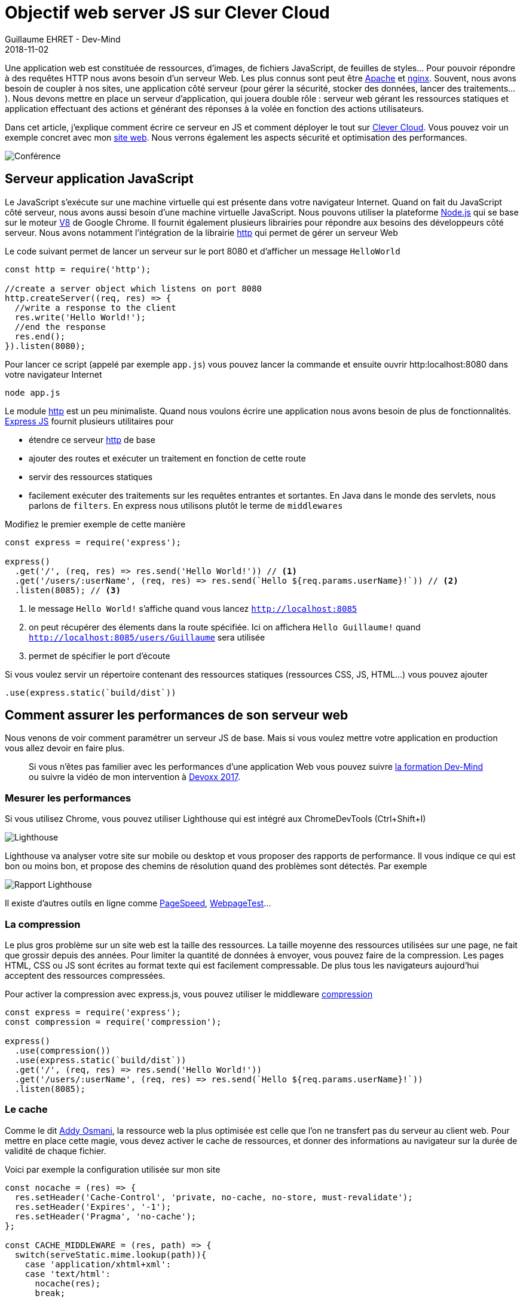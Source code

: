 :doctitle: Objectif web server JS sur Clever Cloud
:description: Comment installer un serveur web en JS sur Clever Cloud et le sécuriser pour la production
:keywords: Web, Clever Cloud
:author: Guillaume EHRET - Dev-Mind
:revdate: 2018-11-02
:category: Web
:teaser: Comment installer un serveur web JS utilisant Express sur Clever Cloud et comment le sécuriser et l'optimiser pour la production
:imgteaser: ../../img/blog/2018/objectif_clever_cloud_00.png

Une application web est constituée de ressources, d'images, de fichiers JavaScript, de feuilles de styles... Pour pouvoir répondre à des requêtes HTTP nous avons besoin d'un serveur Web. Les plus connus sont peut être http://httpd.apache.org/[Apache] et http://nginx.org/[nginx]. Souvent, nous avons besoin de coupler à nos sites, une application côté serveur (pour gérer la sécurité, stocker des données, lancer des traitements...). Nous devons mettre en place un serveur d'application, qui jouera double rôle : serveur web gérant les ressources statiques et application effectuant des actions et générant des réponses à la volée en fonction des actions utilisateurs.

Dans cet article, j'explique comment écrire ce serveur en JS et comment déployer le tout sur https://www.clever-cloud.com[Clever Cloud]. Vous pouvez voir un exemple concret avec mon https://github.com/Dev-Mind/dev-mind.fr[site web]. Nous verrons également les aspects  sécurité et optimisation des performances.

image::../../img/blog/2018/objectif_clever_cloud_00.png[Conférence]

== Serveur application JavaScript

Le JavaScript s'exécute sur une machine virtuelle qui est présente dans votre navigateur Internet. Quand on fait du JavaScript côté serveur, nous avons aussi besoin d'une machine virtuelle JavaScript. Nous pouvons utiliser la plateforme https://nodejs.org[Node.js] qui se base sur le moteur https://v8.dev/[V8] de Google Chrome. Il fournit également plusieurs librairies pour répondre aux besoins des développeurs côté serveur. Nous avons notamment l'intégration de la librairie https://nodejs.org/api/http.html[http] qui permet de gérer un serveur Web

Le code suivant permet de lancer un serveur sur le port 8080 et d'afficher un message `HelloWorld`

[source,javascript]
----
const http = require('http');

//create a server object which listens on port 8080
http.createServer((req, res) => {
  //write a response to the client
  res.write('Hello World!');
  //end the response
  res.end();
}).listen(8080);
----

Pour lancer ce script (appelé par exemple `app.js`) vous pouvez lancer la commande et ensuite ouvrir http:localhost:8080 dans votre navigateur Internet

[source,shell]
----
node app.js
----

Le module https://nodejs.org/api/http.html[http] est un peu minimaliste. Quand nous voulons écrire une application nous avons besoin de plus de fonctionnalités. http://expressjs.com/[Express JS] fournit plusieurs utilitaires pour

* étendre ce serveur https://nodejs.org/api/http.html[http]  de base
* ajouter des routes et exécuter un traitement en fonction de cette route
* servir des ressources statiques
* facilement exécuter des traitements sur les requêtes entrantes et sortantes. En Java dans le monde des servlets, nous parlons de `filters`. En express nous utilisons plutôt le terme de `middlewares`

Modifiez le premier exemple de cette manière

[source,javascript]
----
const express = require('express');

express()
  .get('/', (req, res) => res.send('Hello World!')) // <1>
  .get('/users/:userName', (req, res) => res.send(`Hello ${req.params.userName}!`)) // <2>
  .listen(8085); // <3>
----

[.small]
1. le message `Hello World!` s'affiche quand vous lancez `http://localhost:8085`
2. on peut récupérer des élements dans la route spécifiée. Ici on affichera `Hello Guillaume!` quand `http://localhost:8085/users/Guillaume` sera utilisée
3. permet de spécifier le port d'écoute

Si vous voulez servir un répertoire contenant des ressources statiques (ressources CSS, JS, HTML...) vous pouvez ajouter

[source,javascript]
----
.use(express.static(`build/dist`))
----

== Comment assurer les performances de son serveur web

Nous venons de voir comment paramétrer un serveur JS de base. Mais si vous voulez mettre votre application en production vous allez devoir en faire plus.

> Si vous n'êtes pas familier avec les performances d'une application Web vous pouvez suivre https://www.dev-mind.fr/formation_optimiser.html[la formation Dev-Mind] ou suivre la vidéo de mon intervention à https://www.youtube.com/watch?time_continue=2&v=9PRPPJFaF_o[Devoxx 2017].

=== Mesurer les performances

Si vous utilisez Chrome, vous pouvez utiliser Lighthouse qui est intégré aux ChromeDevTools (Ctrl+Shift+I)

image::../../img/blog/2018/objectif_clever_cloud_01.png[Lighthouse]

Lighthouse va analyser votre site sur mobile ou desktop et vous proposer des rapports de performance. Il vous indique ce qui est bon ou moins bon, et propose des chemins de résolution quand des problèmes sont détectés. Par exemple

image::../../img/blog/2018/objectif_clever_cloud_02.png[Rapport Lighthouse]

Il existe d'autres outils en ligne comme https://developers.google.com/speed/pagespeed/insights/[PageSpeed], https://www.webpagetest.org/[WebpageTest]...

=== La compression

Le plus gros problème sur un site web est la taille des ressources. La taille moyenne des ressources utilisées sur une page, ne fait que grossir depuis des années. Pour limiter la quantité de données à envoyer, vous pouvez faire de la compression. Les pages HTML, CSS ou JS sont écrites au format texte qui est facilement compressable. De plus tous les navigateurs aujourd'hui acceptent des ressources compressées.

Pour activer la compression avec express.js, vous pouvez utiliser le middleware  https://www.npmjs.com/package/compression[compression]

[source,javascript]
----
const express = require('express');
const compression = require('compression');

express()
  .use(compression())
  .use(express.static(`build/dist`))
  .get('/', (req, res) => res.send('Hello World!'))
  .get('/users/:userName', (req, res) => res.send(`Hello ${req.params.userName}!`))
  .listen(8085);
----

=== Le cache

Comme le dit https://twitter.com/addyosmani[Addy Osmani], la ressource web la plus optimisée est celle que l'on ne transfert pas du serveur au client web. Pour mettre en place cette magie, vous devez activer le cache de ressources, et donner des informations au navigateur sur la durée de validité de chaque fichier.

Voici par exemple la configuration utilisée sur mon site

[source,javascript]
----
const nocache = (res) => {
  res.setHeader('Cache-Control', 'private, no-cache, no-store, must-revalidate');
  res.setHeader('Expires', '-1');
  res.setHeader('Pragma', 'no-cache');
};

const CACHE_MIDDLEWARE = (res, path) => {
  switch(serveStatic.mime.lookup(path)){
    case 'application/xhtml+xml':
    case 'text/html':
      nocache(res);
      break;

    case 'text/javascript':
    case 'application/x-javascript':
    case 'application/javascript':
      if(path.indexOf('sw.js') >= 0){
        nocache(res);
      }
      else{
        res.setHeader('Cache-Control', 'private, max-age=14400');
      }
      break;

    case 'text/css':
      if(process.env.NODE_ENV === 'prod'){
        res.setHeader('Cache-Control', 'private, max-age=14400');
      }
      else{
        nocache(res);
      }
      break;

    case 'image/gif':
    case 'image/jpg':
    case 'image/jpeg':
    case 'image/png':
    case 'image/tiff':
    case 'image/svg+xml':
    case 'image/webp':
    case 'image/vnd.microsoft.icon':
    case 'image/icon':
    case 'image/ico':
    case 'image/x-ico':
      res.setHeader('Cache-Control', 'public, max-age=691200');
      break;

    default:
  }
};
----

[.small]
1. il est important de ne pas mettre vos pages HTML en cache. Une page HTML est le point d'entrée de votre site et il est important que les utilisateurs puissent charger les dernières versions. Contrairement aux autres ressources, avec lesquelles vous pouvez faire du cache busting, le nom des pages HTML doit être fixe. Si ce n'est pas le cas, les robotos ne pourront pas indexé votre site. Pour optimiser le chargement vous pouvez passer par les services workers
2. pour le JS vous pouvez mettre une durée de cache de quelques heures. Par contre il est important de ne pas mettre de cache sur votre fichier de configuration des services workers. Ce fichier est très sensible et il vaut mieux que le navigateur essaie de le recharger tout le temps afin de récupérer les dernières mises à jour. Les services workers viennent avec un autre système de cache
3. en production plusieurs optimisations sont faites quand la variable d'environnement `NODE_ENV` a la valeur `prod`. Dans mon cas j'ajoute un cache sur les ressources CSS
4. pour les images vous pouvez mettre une durée de cache plus longue.

Avec Express.js vous pouvez indiquer dans la configuration, l'emplacement de vos ressources statiques et indiquer la politique de cache. Dans mon cas elles sont dans `build/dist`

[source,javascript]
----
.use(express.static(`build/dist`, {setHeaders: CACHE_MIDDLEWARE}))
----

=== Autres optimisations

Pour plus d'informations vous pouvez suivre la http://expressjs.com/fr/advanced/best-practice-performance.html[page dédiée aux performances] de express.js. Vous pouvez aussi mettre en place des services workers. Si vous ne savez pas comment faire, vous pouvez suivre https://www.dev-mind.fr/blog/2017/workboxjs.html[cet article]

== Comment sécuriser son serveur web

=== Connaître les problèmes

Comme pour les performances, avant de faire quelque chose, il faut savoir qu'elles sont les problèmes de votre site. Je vous conseille d'utiliser le site de Mozilla https://observatory.mozilla.org/. Cet outil en ligne parse votre site et vérifie le paramétrage

* des redirections
* des cookies
* de l'HTTPS
* des différents headers

Il existe plusieurs solutions pour simplifier cette configuration. Je suis parti sur le middleware https://github.com/helmetjs/helmet[helmet] qui

* contrôle la prélecture DNS du navigateur (https://helmetjs.github.io/docs/dns-prefetch-control[dnsPrefetchControl])
* prémunit votre site du clickjacking (https://helmetjs.github.io/docs/frameguard/[frameguard])
* supprime l'en-tête X-Powered-By (https://helmetjs.github.io/docs/hide-powered-by[hidePoweredBy])
* contrôle HTTPS (https://helmetjs.github.io/docs/hsts/[hsts])
* définit les options de téléchargement pour IE8 (https://helmetjs.github.io/docs/ienoopen[ieNoOpen])
* empêche les clients de renifler le type MIME (https://helmetjs.github.io/docs/dont-sniff-mimetype[noSniff])
* ajoute quelques petites protections XSS (https://helmetjs.github.io/docs/xss-filter[xssFilter])
* ...

Par exemple

[source,javascript]
----
const express = require('express');
const helmet = require('helmet');

const SECURITY_POLICY = {
  directives: {
    defaultSrc: ["'self'"],
    // We have to authorize inline CSS used to improve firstload
    styleSrc: ["'unsafe-inline'", "'self'"],
    // We have to authorize data:... for SVG images
    imgSrc: ["'self'", 'data:', 'https:'],
    // We have to authorize inline script used to load our JS app
    scriptSrc: ["'self'", "'unsafe-inline'", 'https://www.google-analytics.com/analytics.js',
      "https://storage.googleapis.com/workbox-cdn/*",
      "https://storage.googleapis.com/workbox-cdn/releases/3.6.3/workbox-core.prod.js"]
  }
};

express()
  .use(helmet())
  .use(helmet.contentSecurityPolicy(SECURITY_POLICY))
  // Reste de la config
  .listen(8085);
----

Vous pouvez et vous devez encore aller plus loin. Si vous utilisez de l'authentification vous devez préciser comment les cookies seront gérés lorsqu'une session sera ouverte

[source,javascript]
----
const express = require('express');
const session = require('express-session');

const app = express()
  .enable('trust proxy')
  .use(session({
      secret: 'zezaeazezaeza',
      // A session life is 3h
      duration: 3 * 60 * 60 * 1000,
      // We don't authorize a session resave
      resave: false,
      saveUninitialized: true,
      // Secured cookies are only set in production
      cookie: {
        secure: process.env.NODE_ENV === 'prod',
        maxAge: 60 * 60 * 1000,
        sameSite: true
      },
      // User by default is empty
      user: {}
    })
  // Reste de la config
  .listen(8085);
----

Vous pouvez aussi réorienter les utilisateurs qui n'utilisent pas le HTTPS, paramétrer le CORS, ouvrir une page 404 quand un utilisateur essaye d'accéder à une mauvaise ressource

[source,javascript]
----
const express = require('express');

const app = express()
  .enable('trust proxy')
  // Reorientation pour ceux qui ne font pas de HTTPS
  .use((req, res, next) => {
         const httpInForwardedProto = req.headers && req.headers['x-forwarded-proto'] && req.headers['x-forwarded-proto'] === 'http';
         const httpInReferer = req.headers && req.headers.referer && req.headers.referer.indexOf('http://') >=0;
         const isHtmlPage = req.url.indexOf(".html") >= 0;

         if((isHtmlPage || req.url === '/')  && (httpInForwardedProto || httpInReferer)){
           console.log('User is not in HTTP, he is redirected');
           res.redirect('https://dev-mind.fr' + req.url);
         }
         else{
           next();
         }
     })
  // Paramétrage CORS
  use((req, res, next) => {
          res.header('Access-Control-Allow-Origin', '*');
          res.header('Access-Control-Allow-Headers', 'Origin, X-Requested-With, Content-Type, Accept');
          next();
        })
  // Reste de la config
  // En dernier on dit que pour toutes les autres requêtes on ouvre une page 404
  .all('*', (req, res) => res.redirect(`/404.html`));
  .listen(8085);
----

== Déployer sur Clever Cloud

Maintenant que notre application fonctionne, nous pouvons la déployer sur clever cloud. Pour celà vous devez identifier les scripts qui seront lancés par la plateforme dans le fichier `package.json`

[source,javascript]
----
{
  "name": "dev-mind.com",
  "scripts": {
    "install": "gulp",
    "start": "node app.js",
    "dev": "gulp serve"
  },
  "dependencies": { }
}
----

Sur Clever Cloud vous deveez créer une application Node.js

image::../../img/blog/2018/objectif_clever_cloud_03.png[Node JS]

Vous n'avez qu'à suivre les instructions par contre il est important de paramétrer les variables d'environnement suivantes

[source,javascript]
----
NODE_BUILD_TOOL=yarn
NODE_ENV=prod
PORT=8080
----

* La première ligne permet d'indiquer à la plateforme que vous utilisez Yarn plutôt que Npm pour charger les dépendances Node.
* Vous devez ensuite activer le mode `prod` et
* démarrer votre application sur le port 8080. Si vous n'utilisez pas ce port votre application ne fonctionnera pas.


Voila c'est à vous de jouer...

